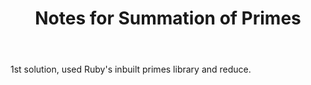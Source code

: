 #+TITLE: Notes for Summation of Primes

1st solution, used Ruby's inbuilt primes library and reduce.

